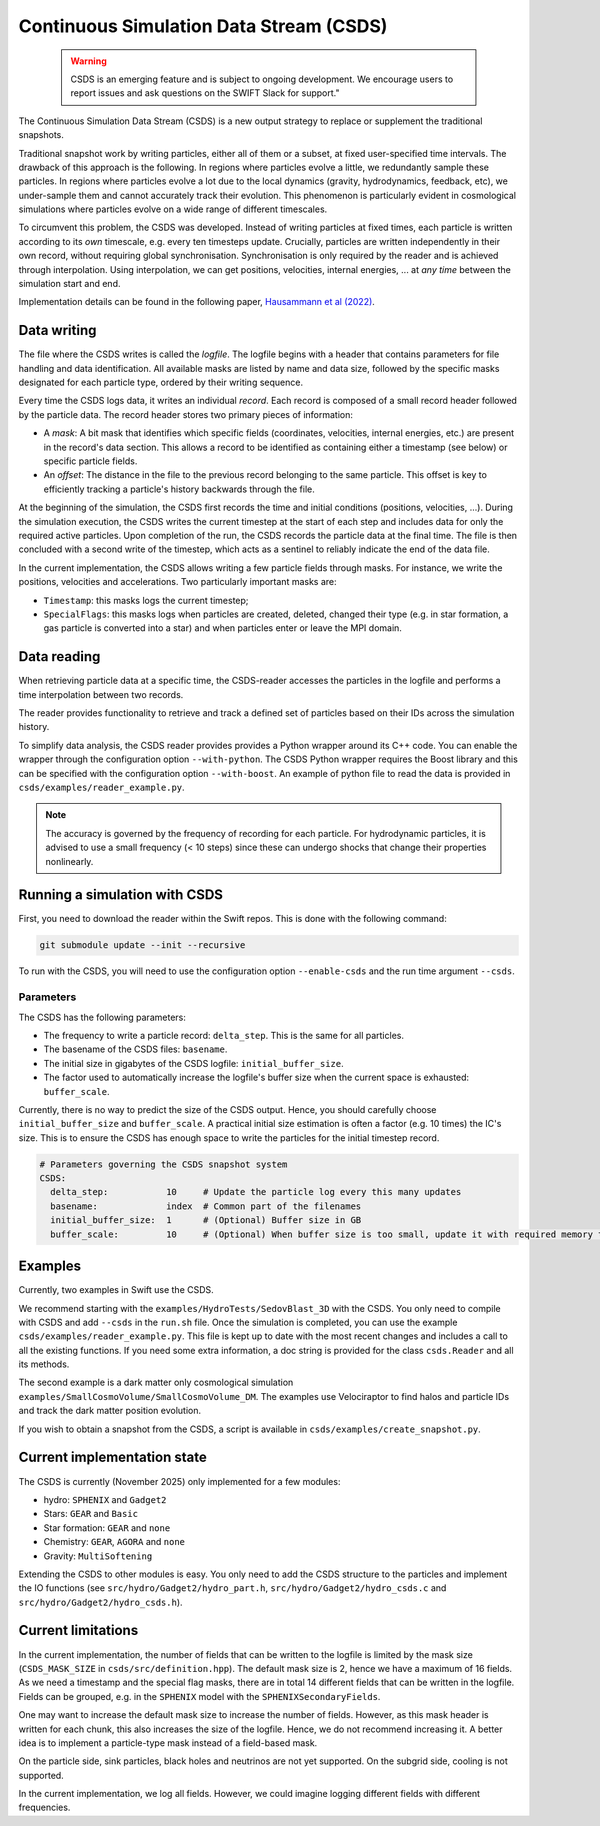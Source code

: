 Continuous Simulation Data Stream (CSDS)
========================================

   .. warning::

      CSDS is an emerging feature and is subject to ongoing development. We encourage users to report issues and ask questions on the SWIFT Slack for support."

The Continuous Simulation Data Stream (CSDS) is a new output strategy to replace or supplement the traditional snapshots.

Traditional snapshot work by writing particles, either all of them or a subset, at fixed user-specified time intervals. The drawback of this approach is the following. In regions where particles evolve a little, we redundantly sample these particles. In regions where particles evolve a lot due to the local dynamics (gravity, hydrodynamics, feedback, etc), we under-sample them and cannot accurately track their evolution. This phenomenon is particularly evident in cosmological simulations where particles evolve on a wide range of different timescales.

To circumvent this problem, the CSDS was developed. Instead of writing particles at fixed times, each particle is written according to its *own* timescale, e.g. every ten timesteps update. Crucially, particles are written independently in their own record, without requiring global synchronisation. Synchronisation is only required by the reader and is achieved through interpolation. Using interpolation, we can get positions, velocities, internal energies, ... at *any time* between the simulation start and end.

Implementation details can be found in the following paper, `Hausammann et al (2022) <https://ui.adsabs.harvard.edu/abs/2022A%26C....4100659H/abstract>`_.

Data writing
------------

The file where the CSDS writes is called the *logfile*. The logfile begins with a header that contains parameters for file handling and data identification. All available masks are listed by name and data size, followed by the specific masks designated for each particle type, ordered by their writing sequence.

Every time the CSDS logs data, it writes an individual *record*. Each record is composed of a small record header followed by the particle data. The record header stores two primary pieces of information:

* A *mask*: A bit mask that identifies which specific fields (coordinates, velocities, internal energies, etc.) are present in the record's data section. This allows a record to be identified as containing either a timestamp (see below) or specific particle fields.
* An *offset*: The distance in the file to the previous record belonging to the same particle. This offset is key to efficiently tracking a particle's history backwards through the file.

At the beginning of the simulation, the CSDS first records the time and initial conditions (positions, velocities, ...). During the simulation execution, the CSDS writes the current timestep at the start of each step and includes data for only the required active particles. Upon completion of the run, the CSDS records the particle data at the final time. The file is then concluded with a second write of the timestep, which acts as a sentinel to reliably indicate the end of the data file.

In the current implementation, the CSDS allows writing a few particle fields through masks. For instance, we write the positions, velocities and accelerations. Two particularly important masks are:

* ``Timestamp``: this masks logs the current timestep;
* ``SpecialFlags``: this masks logs when particles are created, deleted, changed their type (e.g. in star formation, a gas particle is converted into a star) and when particles enter or leave the MPI domain.

Data reading
------------

When retrieving particle data at a specific time, the CSDS-reader accesses the particles in the logfile and performs a time interpolation between two records.

The reader provides functionality to retrieve and track a defined set of particles based on their IDs across the simulation history.

To simplify data analysis, the CSDS reader provides provides a Python wrapper around its C++ code. You can enable the wrapper through the configuration option ``--with-python``. The CSDS Python wrapper requires the Boost library and this can be specified with the configuration option ``--with-boost``. An example of python file to read the data is provided in ``csds/examples/reader_example.py``.

.. note::
   The accuracy is governed by the frequency of recording for each particle. For hydrodynamic particles, it is advised to use a small frequency (< 10 steps) since these can undergo shocks that change their properties nonlinearly.

Running a simulation with CSDS
------------------------------

First, you need to download the reader within the Swift repos. This is done with the following command:

.. code::
   bash

   git submodule update --init --recursive

To run with the CSDS, you will need to use the configuration option ``--enable-csds`` and the run time argument ``--csds``.

Parameters
***********

The CSDS has the following parameters:

* The frequency to write a particle record: ``delta_step``. This is the same for all particles.
* The basename of the CSDS files: ``basename``.
* The initial size in gigabytes of the CSDS logfile: ``initial_buffer_size``.
* The factor used to automatically increase the logfile's buffer size when the current space is exhausted: ``buffer_scale``.

Currently, there is no way to predict the size of the CSDS output. Hence, you should carefully choose ``initial_buffer_size`` and ``buffer_scale``. A practical initial size estimation is often a factor (e.g. 10 times) the IC's size. This is to ensure the CSDS has enough space to write the particles for the initial timestep record.

.. code::
   yaml

   # Parameters governing the CSDS snapshot system
   CSDS:
     delta_step:           10     # Update the particle log every this many updates
     basename:             index  # Common part of the filenames
     initial_buffer_size:  1      # (Optional) Buffer size in GB
     buffer_scale:	   10     # (Optional) When buffer size is too small, update it with required memory times buffer_scale

Examples
--------

Currently, two examples in Swift use the CSDS.

We recommend starting with the ``examples/HydroTests/SedovBlast_3D`` with the CSDS. You only need to compile with CSDS and add ``--csds`` in the ``run.sh`` file. Once the simulation is completed, you can use the example ``csds/examples/reader_example.py``. This file is kept up to date with the most recent changes and includes a call to all the existing functions.
If you need some extra information, a doc string is provided for the class ``csds.Reader`` and all its methods.

The second example is a dark matter only cosmological simulation ``examples/SmallCosmoVolume/SmallCosmoVolume_DM``. The examples use Velociraptor to find halos and particle IDs and track the dark matter position evolution.

If you wish to obtain a snapshot from the CSDS, a script is available in ``csds/examples/create_snapshot.py``.


Current implementation state
----------------------------

The CSDS is currently (November 2025) only implemented for a few modules:

* hydro: ``SPHENIX`` and ``Gadget2``
* Stars: ``GEAR`` and ``Basic``
* Star formation: ``GEAR`` and ``none``
* Chemistry: ``GEAR``, ``AGORA`` and ``none``
* Gravity: ``MultiSoftening``

Extending the CSDS to other modules is easy. You only need to add the CSDS structure to the particles and implement the IO functions (see ``src/hydro/Gadget2/hydro_part.h``, ``src/hydro/Gadget2/hydro_csds.c`` and ``src/hydro/Gadget2/hydro_csds.h``).

Current limitations
-------------------

In the current implementation, the number of fields that can be written to the logfile is limited by the mask size (``CSDS_MASK_SIZE`` in ``csds/src/definition.hpp``). The default mask size is 2, hence we have a maximum of 16 fields. As we need a timestamp and the special flag masks, there are in total 14 different fields that can be written in the logfile. Fields can be grouped, e.g. in the ``SPHENIX`` model with the ``SPHENIXSecondaryFields``.

One may want to increase the default mask size to increase the number of fields. However, as this mask header is written for each chunk, this also increases the size of the logfile. Hence, we do not recommend increasing it. A better idea is to implement a particle-type mask instead of a field-based mask.

On the particle side, sink particles, black holes and neutrinos are not yet supported. On the subgrid side, cooling is not supported.

In the current implementation, we log all fields. However, we could imagine logging different fields with different frequencies.
